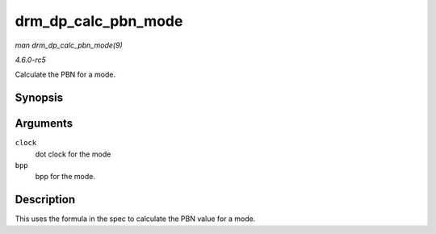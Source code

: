 .. -*- coding: utf-8; mode: rst -*-

.. _API-drm-dp-calc-pbn-mode:

====================
drm_dp_calc_pbn_mode
====================

*man drm_dp_calc_pbn_mode(9)*

*4.6.0-rc5*

Calculate the PBN for a mode.


Synopsis
========

.. c:function:: int drm_dp_calc_pbn_mode( int clock, int bpp )

Arguments
=========

``clock``
    dot clock for the mode

``bpp``
    bpp for the mode.


Description
===========

This uses the formula in the spec to calculate the PBN value for a mode.


.. ------------------------------------------------------------------------------
.. This file was automatically converted from DocBook-XML with the dbxml
.. library (https://github.com/return42/sphkerneldoc). The origin XML comes
.. from the linux kernel, refer to:
..
.. * https://github.com/torvalds/linux/tree/master/Documentation/DocBook
.. ------------------------------------------------------------------------------
